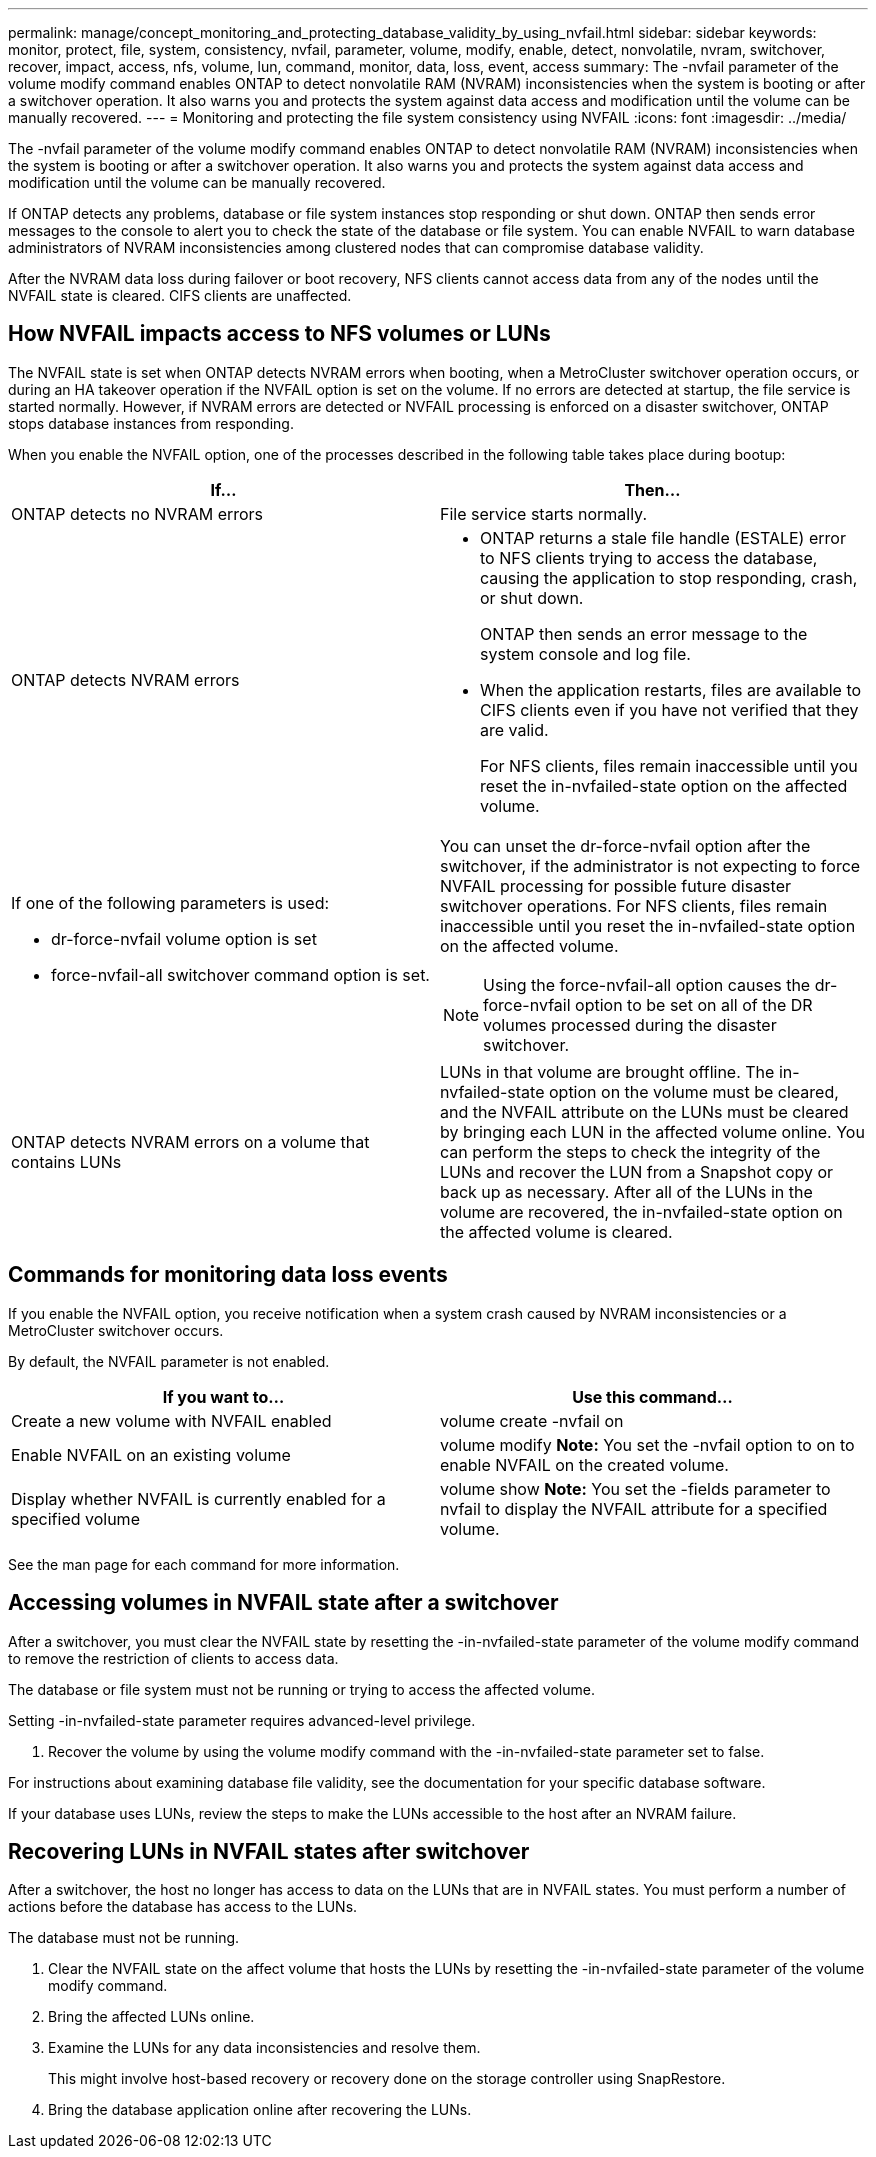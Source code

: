 ---
permalink: manage/concept_monitoring_and_protecting_database_validity_by_using_nvfail.html
sidebar: sidebar
keywords: monitor, protect, file, system, consistency, nvfail, parameter, volume, modify, enable, detect, nonvolatile, nvram, switchover, recover, impact, access, nfs, volume, lun, command, monitor, data, loss, event, access
summary: The -nvfail parameter of the volume modify command enables ONTAP to detect nonvolatile RAM (NVRAM) inconsistencies when the system is booting or after a switchover operation. It also warns you and protects the system against data access and modification until the volume can be manually recovered.
---
= Monitoring and protecting the file system consistency using NVFAIL
:icons: font
:imagesdir: ../media/

[.lead]
The -nvfail parameter of the volume modify command enables ONTAP to detect nonvolatile RAM (NVRAM) inconsistencies when the system is booting or after a switchover operation. It also warns you and protects the system against data access and modification until the volume can be manually recovered.

If ONTAP detects any problems, database or file system instances stop responding or shut down. ONTAP then sends error messages to the console to alert you to check the state of the database or file system. You can enable NVFAIL to warn database administrators of NVRAM inconsistencies among clustered nodes that can compromise database validity.

After the NVRAM data loss during failover or boot recovery, NFS clients cannot access data from any of the nodes until the NVFAIL state is cleared. CIFS clients are unaffected.

== How NVFAIL impacts access to NFS volumes or LUNs

[.lead]
The NVFAIL state is set when ONTAP detects NVRAM errors when booting, when a MetroCluster switchover operation occurs, or during an HA takeover operation if the NVFAIL option is set on the volume. If no errors are detected at startup, the file service is started normally. However, if NVRAM errors are detected or NVFAIL processing is enforced on a disaster switchover, ONTAP stops database instances from responding.

When you enable the NVFAIL option, one of the processes described in the following table takes place during bootup:

[cols=2*,options="header"]
|===
| If...| Then...
a|
ONTAP detects no NVRAM errors
a|
File service starts normally.
a|
ONTAP detects NVRAM errors
a|

* ONTAP returns a stale file handle (ESTALE) error to NFS clients trying to access the database, causing the application to stop responding, crash, or shut down.
+
ONTAP then sends an error message to the system console and log file.

* When the application restarts, files are available to CIFS clients even if you have not verified that they are valid.
+
For NFS clients, files remain inaccessible until you reset the in-nvfailed-state option on the affected volume.

a|
If one of the following parameters is used:

* dr-force-nvfail volume option is set
* force-nvfail-all switchover command option is set.

a|
You can unset the dr-force-nvfail option after the switchover, if the administrator is not expecting to force NVFAIL processing for possible future disaster switchover operations. For NFS clients, files remain inaccessible until you reset the in-nvfailed-state option on the affected volume.

NOTE: Using the force-nvfail-all option causes the dr-force-nvfail option to be set on all of the DR volumes processed during the disaster switchover.

a|
ONTAP detects NVRAM errors on a volume that contains LUNs
a|
LUNs in that volume are brought offline. The in-nvfailed-state option on the volume must be cleared, and the NVFAIL attribute on the LUNs must be cleared by bringing each LUN in the affected volume online. You can perform the steps to check the integrity of the LUNs and recover the LUN from a Snapshot copy or back up as necessary. After all of the LUNs in the volume are recovered, the in-nvfailed-state option on the affected volume is cleared.

|===

== Commands for monitoring data loss events

[.lead]
If you enable the NVFAIL option, you receive notification when a system crash caused by NVRAM inconsistencies or a MetroCluster switchover occurs.

By default, the NVFAIL parameter is not enabled.

[cols=2*,options="header"]
|===
| If you want to...| Use this command...
a|
Create a new volume with NVFAIL enabled
a|
volume create -nvfail on
a|
Enable NVFAIL on an existing volume
a|
volume modify *Note:* You set the -nvfail option to on to enable NVFAIL on the created volume.

a|
Display whether NVFAIL is currently enabled for a specified volume
a|
volume show *Note:* You set the -fields parameter to nvfail to display the NVFAIL attribute for a specified volume.

|===
See the man page for each command for more information.

== Accessing volumes in NVFAIL state after a switchover

[.lead]
After a switchover, you must clear the NVFAIL state by resetting the -in-nvfailed-state parameter of the volume modify command to remove the restriction of clients to access data.

The database or file system must not be running or trying to access the affected volume.

Setting -in-nvfailed-state parameter requires advanced-level privilege.

. Recover the volume by using the volume modify command with the -in-nvfailed-state parameter set to false.

For instructions about examining database file validity, see the documentation for your specific database software.

If your database uses LUNs, review the steps to make the LUNs accessible to the host after an NVRAM failure.

== Recovering LUNs in NVFAIL states after switchover

[.lead]
After a switchover, the host no longer has access to data on the LUNs that are in NVFAIL states. You must perform a number of actions before the database has access to the LUNs.

The database must not be running.

. Clear the NVFAIL state on the affect volume that hosts the LUNs by resetting the -in-nvfailed-state parameter of the volume modify command.
. Bring the affected LUNs online.
. Examine the LUNs for any data inconsistencies and resolve them.
+
This might involve host-based recovery or recovery done on the storage controller using SnapRestore.

. Bring the database application online after recovering the LUNs.
